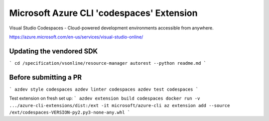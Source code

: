 Microsoft Azure CLI 'codespaces' Extension
==========================================

Visual Studio Codespaces - Cloud-powered development environments accessible from anywhere.

https://azure.microsoft.com/en-us/services/visual-studio-online/

Updating the vendored SDK
-------------------------

```
cd /specification/vsonline/resource-manager
autorest --python readme.md
```

Before submitting a PR
----------------------

```
azdev style codespaces
azdev linter codespaces
azdev test codespaces
```

Test extension on fresh set up:
```
azdev extension build codespaces
docker run -v .../azure-cli-extensions/dist:/ext -it microsoft/azure-cli
az extension add --source /ext/codespaces-VERSION-py2.py3-none-any.whl
```
